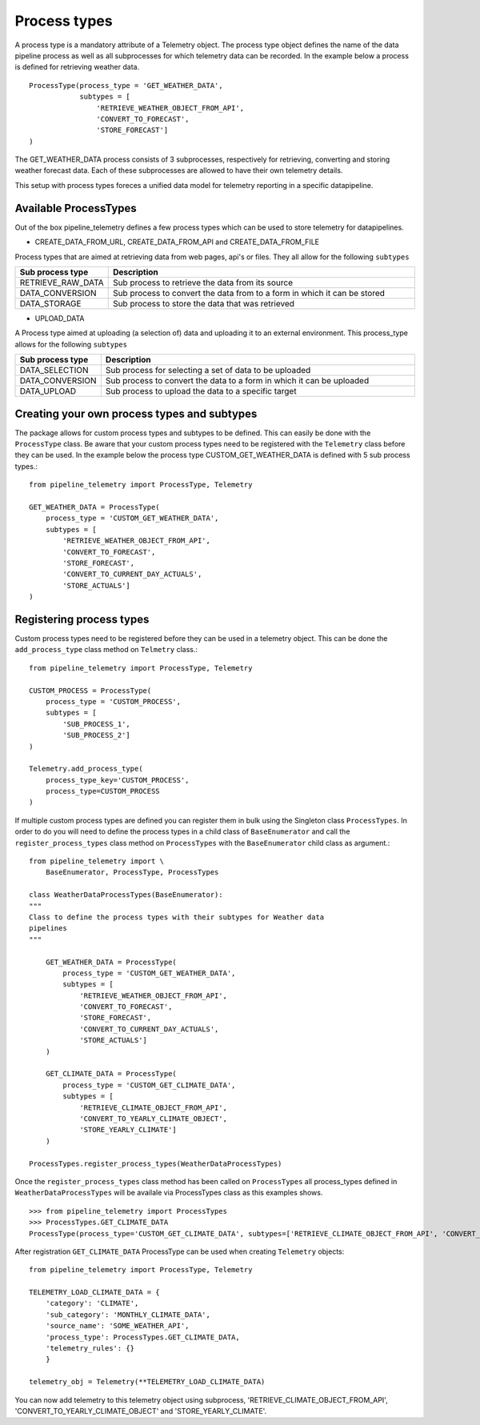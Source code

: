 =============
Process types
=============
A process type is a mandatory attribute of a Telemetry object. The process type
object defines the name of the data pipeline process as well as all
subprocesses for which telemetry data can be recorded. In the example below
a process is defined for retrieving weather data. ::

    ProcessType(process_type = 'GET_WEATHER_DATA',
                subtypes = [
                    'RETRIEVE_WEATHER_OBJECT_FROM_API',
                    'CONVERT_TO_FORECAST',
                    'STORE_FORECAST']
    )

The GET_WEATHER_DATA process consists of 3 subprocesses, respectively for
retrieving, converting and storing weather forecast data. Each of these
subprocesses are allowed to have their own telemetry details.

This setup with process types foreces a unified data model for telemetry reporting in a specific datapipeline.

Available ProcessTypes
----------------------
Out of the box pipeline_telemetry defines a few process types which can be used
to store telemetry for datapipelines. 

* CREATE_DATA_FROM_URL, CREATE_DATA_FROM_API and CREATE_DATA_FROM_FILE
  
Process types that are aimed at retrieving data from web pages, api's or files. 
They all allow for the following ``subtypes``

.. list-table::
    :widths: 20 80 
    :header-rows: 1

    * - Sub process type
      - Description
    * - RETRIEVE_RAW_DATA
      - Sub process to retrieve the data from its source
    * - DATA_CONVERSION
      - Sub process to convert the data from to a form in which it can be stored
    * - DATA_STORAGE
      - Sub process to store the data that was retrieved

* UPLOAD_DATA
  
A Process type aimed at uploading (a selection of) data and uploading it to an
external environment. This process_type allows for the following ``subtypes``

.. list-table:: 
    :widths: 20 80 
    :header-rows: 1

    * - Sub process type
      - Description
    * - DATA_SELECTION
      - Sub process for selecting a set of data to be uploaded
    * - DATA_CONVERSION
      - Sub process to convert the data to a form in which it can be uploaded
    * - DATA_UPLOAD
      - Sub process to upload the data to a specific target


Creating your own process types and subtypes
--------------------------------------------
The package allows for custom process types and subtypes to be defined. This can easily be done with the ``ProcessType`` class. Be aware that your custom process types need to be registered with the ``Telemetry`` class before they can be used. In the example below the process type CUSTOM_GET_WEATHER_DATA is defined with 5 sub process types.:: 

    from pipeline_telemetry import ProcessType, Telemetry

    GET_WEATHER_DATA = ProcessType(
        process_type = 'CUSTOM_GET_WEATHER_DATA',
        subtypes = [
            'RETRIEVE_WEATHER_OBJECT_FROM_API',
            'CONVERT_TO_FORECAST',
            'STORE_FORECAST',
            'CONVERT_TO_CURRENT_DAY_ACTUALS',
            'STORE_ACTUALS']
    )


Registering process types
-------------------------

Custom process types need to be registered before they can be used in a telemetry object. This can be done the ``add_process_type`` class method on ``Telmetry`` class.::

    from pipeline_telemetry import ProcessType, Telemetry

    CUSTOM_PROCESS = ProcessType(
        process_type = 'CUSTOM_PROCESS',
        subtypes = [
            'SUB_PROCESS_1',
            'SUB_PROCESS_2']
    )

    Telemetry.add_process_type(
        process_type_key='CUSTOM_PROCESS',
        process_type=CUSTOM_PROCESS
    )

If multiple custom process types are defined you can register them in bulk using the Singleton class ``ProcessTypes``. In order to do you will need to define the process types in a child class of ``BaseEnumerator`` and call the ``register_process_types`` class method on ``ProcessTypes`` with the ``BaseEnumerator`` child class as argument.::

    from pipeline_telemetry import \
        BaseEnumerator, ProcessType, ProcessTypes

    class WeatherDataProcessTypes(BaseEnumerator):
    """
    Class to define the process types with their subtypes for Weather data
    pipelines
    """

        GET_WEATHER_DATA = ProcessType(
            process_type = 'CUSTOM_GET_WEATHER_DATA',
            subtypes = [
                'RETRIEVE_WEATHER_OBJECT_FROM_API',
                'CONVERT_TO_FORECAST',
                'STORE_FORECAST',
                'CONVERT_TO_CURRENT_DAY_ACTUALS',
                'STORE_ACTUALS']
        )

        GET_CLIMATE_DATA = ProcessType(
            process_type = 'CUSTOM_GET_CLIMATE_DATA',
            subtypes = [
                'RETRIEVE_CLIMATE_OBJECT_FROM_API',
                'CONVERT_TO_YEARLY_CLIMATE_OBJECT',
                'STORE_YEARLY_CLIMATE']
        )

    ProcessTypes.register_process_types(WeatherDataProcessTypes)

Once the ``register_process_types`` class method has been called on
``ProcessTypes`` all process_types defined in ``WeatherDataProcessTypes`` will be availale via ProcessTypes class as this examples shows.
::

    >>> from pipeline_telemetry import ProcessTypes
    >>> ProcessTypes.GET_CLIMATE_DATA
    ProcessType(process_type='CUSTOM_GET_CLIMATE_DATA', subtypes=['RETRIEVE_CLIMATE_OBJECT_FROM_API', 'CONVERT_TO_YEARLY_CLIMATE_OBJECT', 'STORE_YEARLY_CLIMATE'])


After registration ``GET_CLIMATE_DATA`` ProcessType can be used when creating
``Telemetry`` objects::

    from pipeline_telemetry import ProcessType, Telemetry

    TELEMETRY_LOAD_CLIMATE_DATA = {
        'category': 'CLIMATE',
        'sub_category': 'MONTHLY_CLIMATE_DATA',
        'source_name': 'SOME_WEATHER_API',
        'process_type': ProcessTypes.GET_CLIMATE_DATA,
        'telemetry_rules': {}
        }
    
    telemetry_obj = Telemetry(**TELEMETRY_LOAD_CLIMATE_DATA)

You can now add telemetry to this telemetry object using subprocess, 'RETRIEVE_CLIMATE_OBJECT_FROM_API', 'CONVERT_TO_YEARLY_CLIMATE_OBJECT' and 
'STORE_YEARLY_CLIMATE'.
